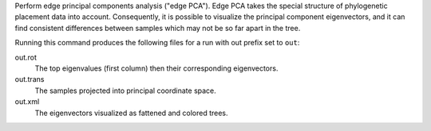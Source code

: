 Perform edge principal components analysis ("edge PCA").
Edge PCA takes the special structure of phylogenetic placement data into account.
Consequently, it is possible to visualize the principal component eigenvectors, and it can find consistent differences between samples which may not be so far apart in the tree.

Running this command produces the following files for a run with out prefix set to ``out``:

out.rot
  The top eigenvalues (first column) then their corresponding eigenvectors.

out.trans
  The samples projected into principal coordinate space.

out.xml
  The eigenvectors visualized as fattened and colored trees.

